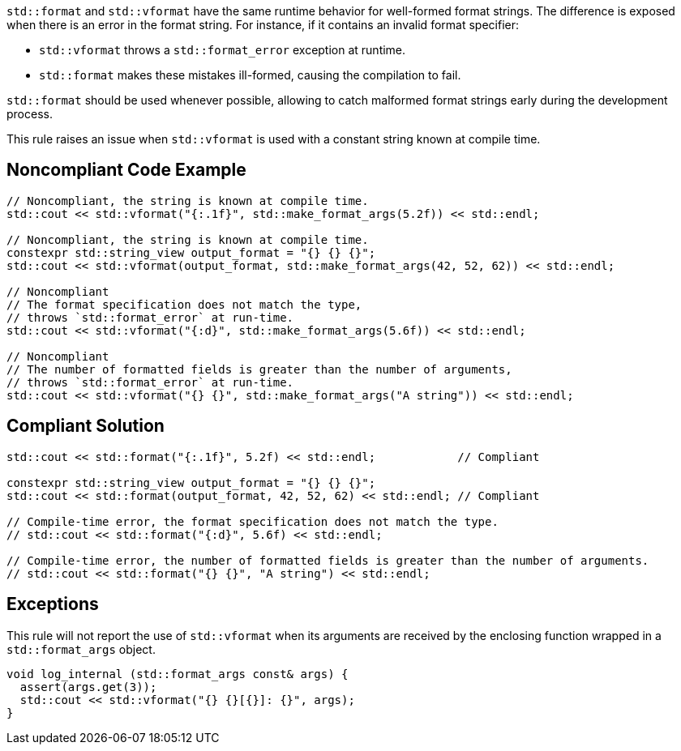 

`std::format` and `std::vformat` have the same runtime behavior for
well-formed format strings. The difference is exposed when there is
 an error in the format string. For instance, if it contains an
invalid format specifier:

* `std::vformat` throws a `std::format_error` exception at runtime.
* `std::format` makes these mistakes ill-formed, causing the compilation to fail.

`std::format` should be used whenever possible, allowing to catch malformed format
strings early during the development process.

This rule raises an issue when `std::vformat` is used with a constant string
known at compile time.

== Noncompliant Code Example

[source,cpp]
----
// Noncompliant, the string is known at compile time.
std::cout << std::vformat("{:.1f}", std::make_format_args(5.2f)) << std::endl;

// Noncompliant, the string is known at compile time.
constexpr std::string_view output_format = "{} {} {}";
std::cout << std::vformat(output_format, std::make_format_args(42, 52, 62)) << std::endl;

// Noncompliant
// The format specification does not match the type,
// throws `std::format_error` at run-time.
std::cout << std::vformat("{:d}", std::make_format_args(5.6f)) << std::endl;

// Noncompliant
// The number of formatted fields is greater than the number of arguments,
// throws `std::format_error` at run-time.
std::cout << std::vformat("{} {}", std::make_format_args("A string")) << std::endl;
----

== Compliant Solution

[source,cpp]
----
std::cout << std::format("{:.1f}", 5.2f) << std::endl;            // Compliant

constexpr std::string_view output_format = "{} {} {}";
std::cout << std::format(output_format, 42, 52, 62) << std::endl; // Compliant

// Compile-time error, the format specification does not match the type.
// std::cout << std::format("{:d}", 5.6f) << std::endl;

// Compile-time error, the number of formatted fields is greater than the number of arguments.
// std::cout << std::format("{} {}", "A string") << std::endl;
----

== Exceptions
This rule will not report the use of `std::vformat` when its arguments
are received by the enclosing function wrapped in a `std::format_args` object.

[source,cpp]
----
void log_internal (std::format_args const& args) {
  assert(args.get(3));
  std::cout << std::vformat("{} {}[{}]: {}", args);
}
----
